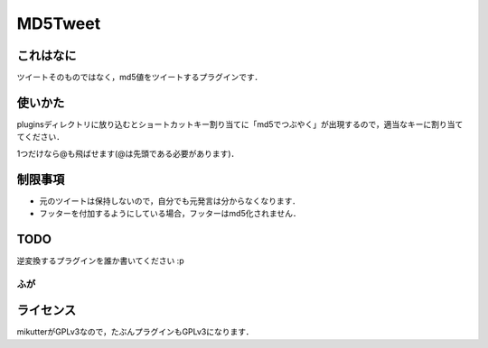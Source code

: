 ========
MD5Tweet
========
これはなに
----------
ツイートそのものではなく，md5値をツイートするプラグインです．

使いかた
--------
pluginsディレクトリに放り込むとショートカットキー割り当てに「md5でつぶやく」が出現するので，適当なキーに割り当ててください．

1つだけなら@も飛ばせます(@は先頭である必要があります)．

制限事項
--------
- 元のツイートは保持しないので，自分でも元発言は分からなくなります．
- フッターを付加するようにしている場合，フッターはmd5化されません．

TODO
----
逆変換するプラグインを誰か書いてください :p

ふが
++++

ライセンス
----------
mikutterがGPLv3なので，たぶんプラグインもGPLv3になります．

